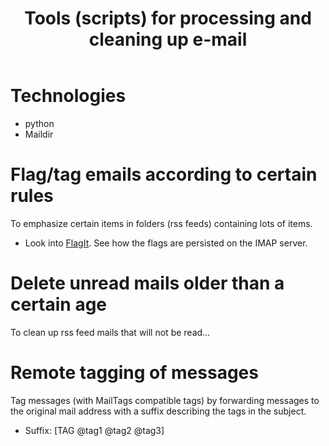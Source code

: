 #+TITLE: Tools (scripts) for processing and cleaning up e-mail
#+FILETAGS: @project:@mail
* Technologies
  - python
  - Maildir
* Flag/tag emails according to certain rules
  To emphasize certain items in folders (rss feeds) containing lots of
  items.
  - Look into [[http://www.tastyapps.com/][FlagIt]]. See how the flags are persisted on the IMAP server.
* Delete unread mails older than a certain age
  To clean up rss feed mails that will not be read...
* Remote tagging of messages
  Tag messages (with MailTags compatible tags) by forwarding messages
  to the original mail address with a suffix describing the tags in
  the subject.
  - Suffix: [TAG @tag1 @tag2 @tag3]

